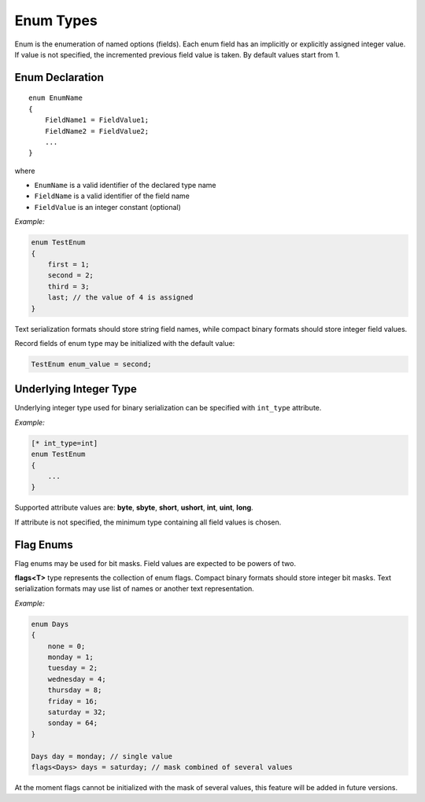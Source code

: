 .. _enums:

****************
   Enum Types
****************

Enum is the enumeration of named options (fields). Each enum field has an implicitly or explicitly assigned integer value. If value is not specified, the incremented previous field value is taken. By default values start from 1.

Enum Declaration
================

::

    enum EnumName
    {
        FieldName1 = FieldValue1;
        FieldName2 = FieldValue2;
        ...
    }

where

* ``EnumName`` is a valid identifier of the declared type name
* ``FieldName`` is a valid identifier of the field name
* ``FieldValue`` is an integer constant (optional)

*Example:*

.. code-block:: igor

    enum TestEnum
    {  
        first = 1;
        second = 2;
        third = 3;
        last; // the value of 4 is assigned
    }

Text serialization formats should store string field names, while compact binary formats should store integer field values.

Record fields of enum type may be initialized with the default value:

.. code-block:: igor

    TestEnum enum_value = second;

.. _enum_integer_type:

Underlying Integer Type
=======================

Underlying integer type used for binary serialization can be specified with ``int_type`` attribute. 

*Example:*

.. code-block:: igor

    [* int_type=int]
    enum TestEnum
    {
        ...
    }

Supported attribute values are: **byte**, **sbyte**, **short**, **ushort**, **int**, **uint**, **long**.

If attribute is not specified, the minimum type containing all field values is chosen.

.. _flag_enums:

Flag Enums
==========

Flag enums may be used for bit masks. Field values are expected to be powers of two.

**flags<T>** type represents the collection of enum flags. Compact binary formats should store integer bit masks. Text serialization formats may use list of names or another text representation.

*Example:*

.. code-block:: igor

    enum Days
    {  
        none = 0;
        monday = 1;
        tuesday = 2;
        wednesday = 4;
        thursday = 8;
        friday = 16;
        saturday = 32;
        sonday = 64;
    }
    
    Days day = monday; // single value
    flags<Days> days = saturday; // mask combined of several values

At the moment flags cannot be initialized with the mask of several values, this feature will be added in future versions.

